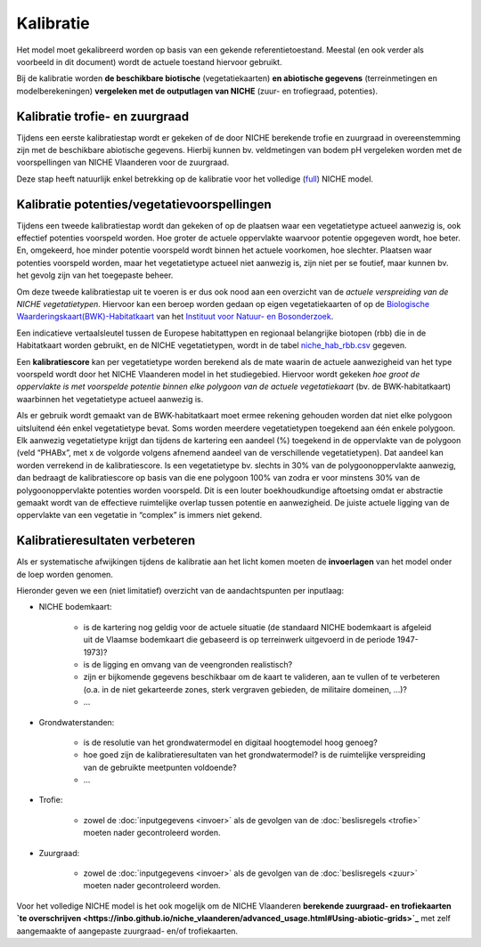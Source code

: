 ###########
Kalibratie 
###########

Het model moet gekalibreerd worden op basis van een gekende referentietoestand. Meestal (en ook verder als voorbeeld in dit document) wordt de actuele toestand hiervoor gebruikt. 

Bij de kalibratie worden **de beschikbare biotische** (vegetatiekaarten) 
**en abiotische gegevens** (terreinmetingen en modelberekeningen) **vergeleken met de outputlagen van NICHE** (zuur- en trofiegraad, potenties).

Kalibratie trofie- en zuurgraad
===============================

Tijdens een eerste kalibratiestap wordt er gekeken of de door NICHE berekende trofie en zuurgraad 
in overeenstemming zijn met de beschikbare abiotische gegevens. Hierbij kunnen bv. veldmetingen van bodem pH vergeleken 
worden met de voorspellingen van NICHE Vlaanderen voor de zuurgraad. 

Deze stap heeft natuurlijk enkel betrekking op de kalibratie voor het volledige (`full <https://inbo.github.io/niche_vlaanderen/getting_started.html#Running-a-full-Niche-model>`_) NICHE model. 

Kalibratie potenties/vegetatievoorspellingen
============================================

Tijdens een tweede kalibratiestap wordt dan gekeken of op de plaatsen waar een vegetatietype actueel aanwezig is, 
ook effectief potenties voorspeld worden. Hoe groter de actuele oppervlakte waarvoor potentie opgegeven wordt, hoe beter. 
En, omgekeerd, hoe minder potentie voorspeld wordt binnen het actuele voorkomen, hoe slechter. 
Plaatsen waar potenties voorspeld worden, maar het vegetatietype actueel niet aanwezig is, zijn niet per se foutief, maar kunnen bv. het gevolg zijn 
van het toegepaste beheer. 

Om deze tweede kalibratiestap uit te voeren is er dus ook nood aan een overzicht van de *actuele verspreiding van de NICHE vegetatietypen*.
Hiervoor kan een beroep worden gedaan op 
eigen vegetatiekaarten of op de `Biologische Waarderingskaart(BWK)-Habitatkaart <https://www.inbo.be/nl/beschikbaarheid>`_ van het `Instituut voor Natuur- en Bosonderzoek <https://www.inbo.be>`_. 

Een indicatieve vertaalsleutel tussen de Europese habitattypen en regionaal belangrijke biotopen 
(rbb) die in de Habitatkaart worden gebruikt, en de NICHE vegetatietypen, wordt in de 
tabel `niche_hab_rbb.csv <https://github.com/inbo/niche_vlaanderen/blob/master/docs/_data/niche_hab_rbb.csv>`_ gegeven.

Een **kalibratiescore** kan per vegetatietype worden berekend als de mate waarin de actuele aanwezigheid van het type voorspeld wordt 
door het NICHE Vlaanderen model in het studiegebied. Hiervoor wordt gekeken *hoe groot de 
oppervlakte is met voorspelde potentie binnen elke polygoon van de actuele vegetatiekaart* (bv. de BWK-habitatkaart) waarbinnen het vegetatietype actueel 
aanwezig is. 

Als er gebruik wordt gemaakt van de BWK-habitatkaart moet ermee rekening gehouden worden dat niet elke polygoon uitsluitend één enkel vegetatietype bevat. 
Soms worden meerdere vegetatietypen 
toegekend aan één enkele polygoon. Elk aanwezig vegetatietype krijgt dan tijdens de kartering een aandeel (%) toegekend in de oppervlakte van de polygoon 
(veld “PHABx”, met x de volgorde volgens afnemend aandeel van de verschillende vegetatietypen). Dat aandeel kan worden verrekend 
in de kalibratiescore. Is een vegetatietype bv. slechts in 30% van de polygoonoppervlakte aanwezig, dan bedraagt de 
kalibratiescore op basis van die ene polygoon 100% van zodra er voor minstens  30% van de polygoonoppervlakte potenties 
worden voorspeld. Dit is een louter boekhoudkundige aftoetsing omdat er abstractie gemaakt wordt van de effectieve 
ruimtelijke overlap tussen potentie en aanwezigheid. De juiste actuele ligging van de oppervlakte van een vegetatie 
in “complex” is immers niet gekend.

Kalibratieresultaten verbeteren
===============================

Als er systematische afwijkingen tijdens de kalibratie aan het licht komen moeten de **invoerlagen** van het model onder de loep worden genomen.

Hieronder geven we een (niet limitatief) overzicht van de aandachtspunten per inputlaag:

* NICHE bodemkaart:  

	* is de kartering nog geldig voor de actuele situatie (de standaard NICHE bodemkaart is afgeleid uit de Vlaamse bodemkaart die gebaseerd is op terreinwerk uitgevoerd in de periode 1947-1973)? 
	* is de ligging en omvang van de veengronden realistisch? 
	* zijn er bijkomende gegevens beschikbaar om de kaart te valideren, aan te vullen of te verbeteren (o.a. in de niet gekarteerde zones, sterk vergraven gebieden, de militaire domeinen, ...)?
	* ...

* Grondwaterstanden: 

	* is de resolutie van het grondwatermodel en digitaal hoogtemodel hoog genoeg?
	* hoe goed zijn de kalibratieresultaten van het grondwatermodel? is de ruimtelijke verspreiding van de gebruikte meetpunten voldoende?
	* ...

* Trofie:

	* zowel de :doc:`inputgegevens <invoer>` als de gevolgen van de :doc:`beslisregels <trofie>` moeten nader gecontroleerd worden.

* Zuurgraad:

	* zowel de :doc:`inputgegevens <invoer>` als de gevolgen van de :doc:`beslisregels <zuur>` moeten nader gecontroleerd worden.

Voor het volledige NICHE model is het ook mogelijk om de NICHE Vlaanderen **berekende zuurgraad- en trofiekaarten `te overschrijven <https://inbo.github.io/niche_vlaanderen/advanced_usage.html#Using-abiotic-grids>`_** met zelf aangemaakte of aangepaste zuurgraad- en/of trofiekaarten.
